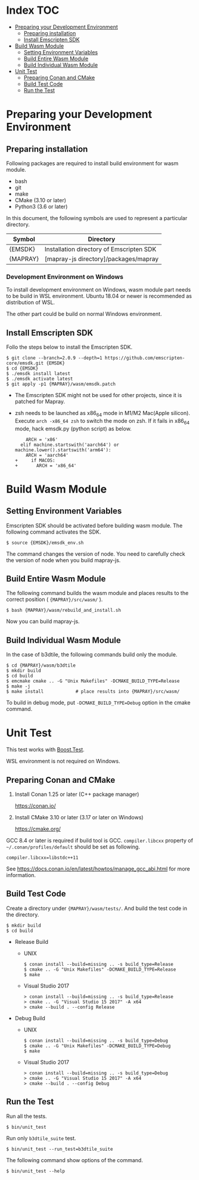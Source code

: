 #+STARTUP: noindent showall

* Index                                                                 :TOC:
- [[#preparing-your-development-environment][Preparing your Development Environment]]
  - [[#preparing-installation][Preparing installation]]
  - [[#install-emscripten-sdk][Install Emscripten SDK]]
- [[#build-wasm-module][Build Wasm Module]]
  - [[#setting-environment-variables][Setting Environment Variables]]
  - [[#build-entire-wasm-module][Build Entire Wasm Module]]
  - [[#build-individual-wasm-module][Build Individual Wasm Module]]
- [[#unit-test][Unit Test]]
  - [[#preparing-conan-and-cmake][Preparing Conan and CMake]]
  - [[#build-test-code][Build Test Code]]
  - [[#run-the-test][Run the Test]]

* Preparing your Development Environment

** Preparing installation

   Following packages are required to install build environment for wasm module.

   - bash
   - git
   - make
   - CMake (3.10 or later)
   - Python3 (3.6 or later)

   In this document, the following symbols are used to represent a particular directory.

   | Symbol   | Directory                                |
   |----------+------------------------------------------|
   | {EMSDK}  | Installation directory of Emscripten SDK |
   | {MAPRAY} | [mapray-js directory]/packages/mapray    |


*** Development Environment on Windows

    To install development environment on Windows, wasm module part needs to be build in WSL environment.
    Ubuntu 18.04 or newer is recommended as distribution of WSL.

    The other part could be build on normal Windows environment.

** Install Emscripten SDK

   Follo the steps below to install the Emscripten SDK.

   #+begin_example
     $ git clone --branch=2.0.9 --depth=1 https://github.com/emscripten-core/emsdk.git {EMSDK}
     $ cd {EMSDK}
     $ ./emsdk install latest
     $ ./emsdk activate latest
     $ git apply -p1 {MAPRAY}/wasm/emsdk.patch
   #+end_example

   * The Emscripten SDK might not be used for other projects, since it is patched for Mapray.
   * zsh needs to be launched as x86_64 mode in M1/M2 Mac(Apple silicon).
     Execute =arch -x86_64 zsh= to switch the mode on zsh.
     If it fails in x86_64 mode, hack emsdk.py (python script) as below.
    #+begin_example
        ARCH = 'x86'
      elif machine.startswith('aarch64') or machine.lower().startswith('arm64'):
        ARCH = 'aarch64'
    +     if MACOS:
    +       ARCH = 'x86_64'
    #+end_example

* Build Wasm Module

** Setting Environment Variables

   Emscripten SDK should be activated before building wasm module.
   The following command activates the SDK.

   #+begin_example
     $ source {EMSDK}/emsdk_env.sh
   #+end_example

   The command changes the version of node.
   You need to carefully check the version of node when you build mapray-js.

** Build Entire Wasm Module

   The following command builds the wasm module and places results to the correct position ( ={MAPRAY}/src/wasm/= ).

   #+begin_example
     $ bash {MAPRAY}/wasm/rebuild_and_install.sh
   #+end_example

   Now you can build mapray-js.

** Build Individual Wasm Module

   In the case of b3dtile, the following commands build only the module.

   #+begin_example
     $ cd {MAPRAY}/wasm/b3dtile
     $ mkdir build
     $ cd build
     $ emcmake cmake .. -G "Unix Makefiles" -DCMAKE_BUILD_TYPE=Release
     $ make -j
     $ make install            # place results into {MAPRAY}/src/wasm/
   #+end_example

   To build in debug mode, put ~-DCMAKE_BUILD_TYPE=Debug~ option in the cmake command.

* Unit Test

  This test works with [[https://www.boost.org/doc/libs/1_71_0/libs/test/doc/html/index.html][Boost.Test]].

  WSL environment is not required on Windows.

** Preparing Conan and CMake

   1. Install Conan 1.25 or later (C++ package manager)

      <https://conan.io/>

   2. Install CMake 3.10 or later (3.17 or later on Windows)

      <https://cmake.org/>

   #+begin_note
     GCC 8.4 or later is required if build tool is GCC.
     =compiler.libcxx= property of =~/.conan/profiles/default= should be set as following.

     : compiler.libcxx=libstdc++11

     See <https://docs.conan.io/en/latest/howtos/manage_gcc_abi.html> for more information.
   #+end_note

** Build Test Code

   Create a directory under ={MAPRAY}/wasm/tests/=. And build the test code in the directory.

   #+begin_example
     $ mkdir build
     $ cd build
   #+end_example

   
   - Release Build

     - UNIX

       #+begin_example
         $ conan install --build=missing .. -s build_type=Release
         $ cmake .. -G "Unix Makefiles" -DCMAKE_BUILD_TYPE=Release
         $ make
       #+end_example

     - Visual Studio 2017

       #+begin_example
         > conan install --build=missing .. -s build_type=Release
         > cmake .. -G "Visual Studio 15 2017" -A x64
         > cmake --build . --config Release
       #+end_example

   - Debug Build

     - UNIX

       #+begin_example
         $ conan install --build=missing .. -s build_type=Debug
         $ cmake .. -G "Unix Makefiles" -DCMAKE_BUILD_TYPE=Debug
         $ make
       #+end_example

     - Visual Studio 2017

       #+begin_example
         > conan install --build=missing .. -s build_type=Debug
         > cmake .. -G "Visual Studio 15 2017" -A x64
         > cmake --build . --config Debug
       #+end_example

** Run the Test

   Run all the tests.

   #+begin_example
     $ bin/unit_test
   #+end_example

   Run only =b3dtile_suite= test.

   #+begin_example
     $ bin/unit_test --run_test=b3dtile_suite
   #+end_example

   The following command show options of the command.

   #+begin_example
     $ bin/unit_test --help
   #+end_example
